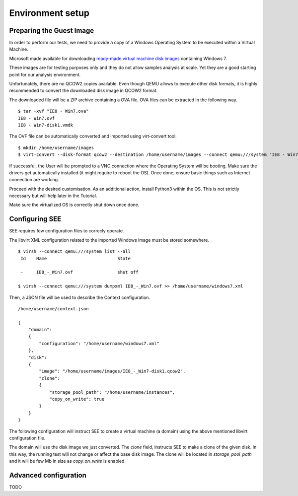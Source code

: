 Environment setup
=================

Preparing the Guest Image
-------------------------

In order to perform our tests, we need to provide a copy of a Windows Operating System to be executed within a Virtual Machine.

Microsoft made available for downloading `ready-made virtual machine disk images <https://developer.microsoft.com/en-us/microsoft-edge/tools/vms/>`_ containing Windows 7.

These images are for testing purposes only and they do not allow samples analysis at scale. Yet they are a good starting point for our analysis environment.

Unfortunately, there are no QCOW2 copies available. Even though QEMU allows to execute other disk formats, it is highly recommended to convert the downloaded disk image in QCOW2 format.

The downloaded file will be a ZIP archive containing a OVA file. OVA files can be extracted in the following way.

::

  $ tar -xvf "IE8 - Win7.ova"
  IE8 - Win7.ovf
  IE8 - Win7-disk1.vmdk

The OVF file can be automatically converted and imported using virt-convert tool.

::

  $ mkdir /home/username/images
  $ virt-convert --disk-format qcow2 --destination /home/username/images --connect qemu:///system "IE8 - Win7.ovf"

If successful, the User will be prompted to a VNC connection where the Operating System will be booting. Make sure the drivers get automatically installed (it might require to reboot the OS). Once done, ensure basic things such as Internet connection are working.

Proceed with the desired customisation. As an additional action, install Python3 within the OS. This is not strictly necessary but will help later in the Tutorial.

Make sure the virtualized OS is correctly shut down once done.

Configuring SEE
---------------

SEE requires few configuration files to correcly operate.

The libvirt XML configuration related to the imported Windows image must be stored somewhere.

::

  $ virsh --connect qemu:///system list --all
   Id    Name                           State

   -     IE8_-_Win7.ovf                 shut off

  $ virsh --connect qemu:///system dumpxml IE8_-_Win7.ovf >> /home/username/windows7.xml

Then, a JSON file will be used to describe the Context configuration.

::

  /home/username/context.json

  {
      "domain":
      {
          "configuration": "/home/username/windows7.xml"
      },
      "disk":
      {
          "image": "/home/username/images/IE8_-_Win7-disk1.qcow2",
          "clone":
          {
              "storage_pool_path": "/home/username/instances",
              "copy_on_write": true
          }
      }
  }

The following configuration will instruct SEE to create a virtual machine (a domain) using the above mentioned libvirt configuration file.

The domain will use the disk image we just converted. The `clone` field, instructs SEE to make a clone of the given disk. In this way, the running test will not change or affect the base disk image. The clone will be located in `storage_pool_path` and it will be few Mb in size as `copy_on_write` is enabled.

Advanced configuration
----------------------

TODO
